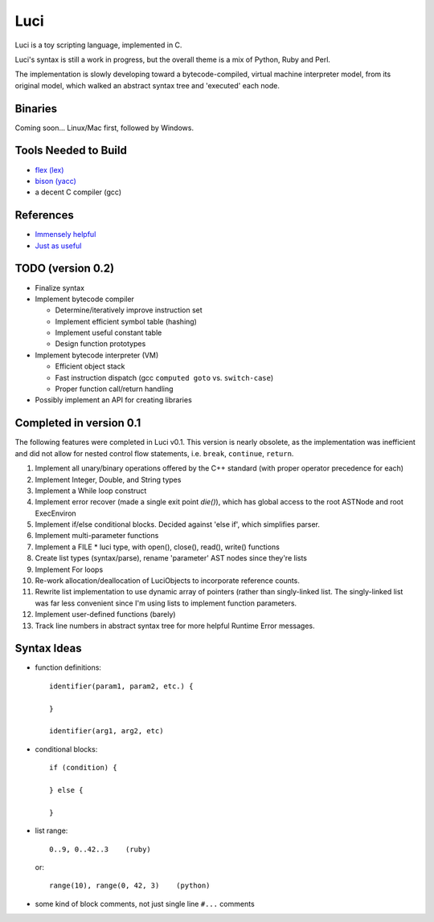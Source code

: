 ******
Luci
******

Luci is a toy scripting language, implemented in C.

Luci's syntax is still a work in progress, but the overall
theme is a mix of Python, Ruby and Perl.

The implementation is slowly developing toward a bytecode-compiled,
virtual machine interpreter model, from its original model, which
walked an abstract syntax tree and 'executed' each node.

Binaries
=========
Coming soon... Linux/Mac first, followed by Windows.

Tools Needed to Build
=======================
- `flex (lex)`_
- `bison (yacc)`_
- a decent C compiler (gcc)

.. _flex (lex): http://flex.sourceforge.net/
.. _bison (yacc): http://www.gnu.org/software/bison/

References
============
- `Immensely helpful`_
- `Just as useful`_

.. _Immensely helpful: http://stackoverflow.com/a/2644949
.. _Just as useful: http://gnuu.org/2009/09/18/writing-your-own-toy-compiler/

TODO (version 0.2)
===================

- Finalize syntax
- Implement bytecode compiler

  - Determine/iteratively improve instruction set
  - Implement efficient symbol table (hashing)
  - Implement useful constant table
  - Design function prototypes

- Implement bytecode interpreter (VM)

  - Efficient object stack
  - Fast instruction dispatch (gcc ``computed goto`` vs. ``switch-case``)
  - Proper function call/return handling

- Possibly implement an API for creating libraries

Completed in version 0.1
=========================
The following features were completed in Luci v0.1.
This version is nearly obsolete, as the implementation
was inefficient and did not allow for nested control flow
statements, i.e. ``break``, ``continue``, ``return``.

#. Implement all unary/binary operations offered by the C++ standard
   (with proper operator precedence for each)
#. Implement Integer, Double, and String types
#. Implement a While loop construct
#. Implement error recover (made a single exit point `die()`), which has global
   access to the root ASTNode and root ExecEnviron
#. Implement if/else conditional blocks. Decided against 'else if', which simplifies parser.
#. Implement multi-parameter functions
#. Implement a FILE * luci type, with open(), close(), read(), write() functions
#. Create list types (syntax/parse), rename 'parameter' AST nodes since they're lists
#. Implement For loops
#. Re-work allocation/deallocation of LuciObjects to incorporate
   reference counts.
#. Rewrite list implementation to use dynamic array of pointers (rather than singly-linked
   list. The singly-linked list was far less convenient since I'm using lists to implement
   function parameters.
#. Implement user-defined functions (barely)
#. Track line numbers in abstract syntax tree for more helpful Runtime Error messages.

Syntax Ideas
=============

-  function definitions::

      identifier(param1, param2, etc.) {

      }

      identifier(arg1, arg2, etc)

-  conditional blocks::

      if (condition) {

      } else {

      }

-  list range::

      0..9, 0..42..3    (ruby)

   or::

      range(10), range(0, 42, 3)    (python)

-  some kind of block comments, not just single line ``#...`` comments

